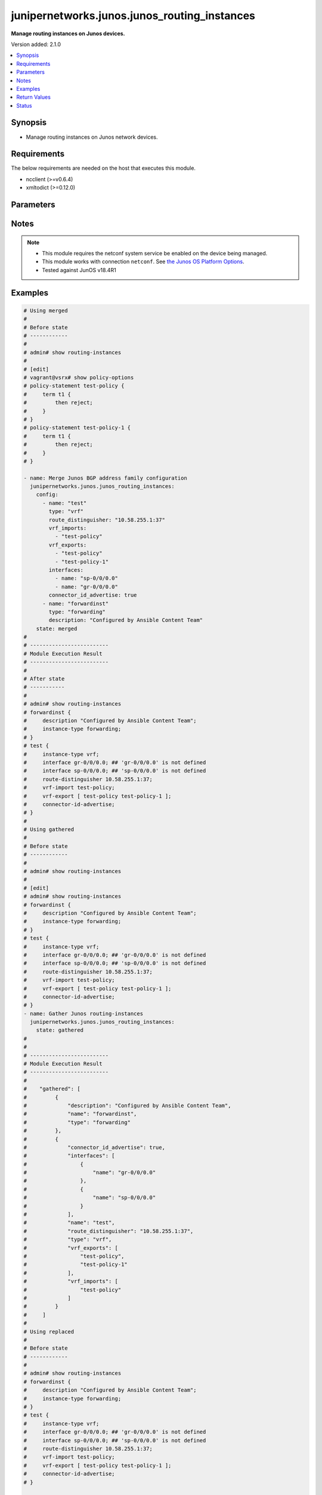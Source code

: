 .. _junipernetworks.junos.junos_routing_instances_module:


*********************************************
junipernetworks.junos.junos_routing_instances
*********************************************

**Manage routing instances on Junos devices.**


Version added: 2.1.0

.. contents::
   :local:
   :depth: 1


Synopsis
--------
- Manage routing instances on Junos network devices.



Requirements
------------
The below requirements are needed on the host that executes this module.

- ncclient (>=v0.6.4)
- xmltodict (>=0.12.0)


Parameters
----------

.. raw:: html

    <table  border=0 cellpadding=0 class="documentation-table">
        <tr>
            <th colspan="3">Parameter</th>
            <th>Choices/<font color="blue">Defaults</font></th>
            <th width="100%">Comments</th>
        </tr>
            <tr>
                <td colspan="3">
                    <div class="ansibleOptionAnchor" id="parameter-"></div>
                    <b>config</b>
                    <a class="ansibleOptionLink" href="#parameter-" title="Permalink to this option"></a>
                    <div style="font-size: small">
                        <span style="color: purple">list</span>
                         / <span style="color: purple">elements=dictionary</span>
                    </div>
                </td>
                <td>
                </td>
                <td>
                        <div>The provided Routing instance configuration list.</div>
                </td>
            </tr>
                                <tr>
                    <td class="elbow-placeholder"></td>
                <td colspan="2">
                    <div class="ansibleOptionAnchor" id="parameter-"></div>
                    <b>connector_id_advertise</b>
                    <a class="ansibleOptionLink" href="#parameter-" title="Permalink to this option"></a>
                    <div style="font-size: small">
                        <span style="color: purple">boolean</span>
                    </div>
                </td>
                <td>
                        <ul style="margin: 0; padding: 0"><b>Choices:</b>
                                    <li>no</li>
                                    <li>yes</li>
                        </ul>
                </td>
                <td>
                        <div>Advertise connector-id attribute.</div>
                </td>
            </tr>
            <tr>
                    <td class="elbow-placeholder"></td>
                <td colspan="2">
                    <div class="ansibleOptionAnchor" id="parameter-"></div>
                    <b>description</b>
                    <a class="ansibleOptionLink" href="#parameter-" title="Permalink to this option"></a>
                    <div style="font-size: small">
                        <span style="color: purple">string</span>
                    </div>
                </td>
                <td>
                </td>
                <td>
                        <div>Specify text description of routing instance.</div>
                </td>
            </tr>
            <tr>
                    <td class="elbow-placeholder"></td>
                <td colspan="2">
                    <div class="ansibleOptionAnchor" id="parameter-"></div>
                    <b>egress_protection</b>
                    <a class="ansibleOptionLink" href="#parameter-" title="Permalink to this option"></a>
                    <div style="font-size: small">
                        <span style="color: purple">dictionary</span>
                    </div>
                </td>
                <td>
                </td>
                <td>
                        <div>Egress instance protection dictionary.</div>
                </td>
            </tr>
                                <tr>
                    <td class="elbow-placeholder"></td>
                    <td class="elbow-placeholder"></td>
                <td colspan="1">
                    <div class="ansibleOptionAnchor" id="parameter-"></div>
                    <b>context_identifier</b>
                    <a class="ansibleOptionLink" href="#parameter-" title="Permalink to this option"></a>
                    <div style="font-size: small">
                        <span style="color: purple">string</span>
                    </div>
                </td>
                <td>
                </td>
                <td>
                        <div>Specify context identifier.</div>
                </td>
            </tr>
            <tr>
                    <td class="elbow-placeholder"></td>
                    <td class="elbow-placeholder"></td>
                <td colspan="1">
                    <div class="ansibleOptionAnchor" id="parameter-"></div>
                    <b>protector</b>
                    <a class="ansibleOptionLink" href="#parameter-" title="Permalink to this option"></a>
                    <div style="font-size: small">
                        <span style="color: purple">boolean</span>
                    </div>
                </td>
                <td>
                        <ul style="margin: 0; padding: 0"><b>Choices:</b>
                                    <li>no</li>
                                    <li>yes</li>
                        </ul>
                </td>
                <td>
                        <div>Enable Edge Protector functionality for this VPN.</div>
                </td>
            </tr>

            <tr>
                    <td class="elbow-placeholder"></td>
                <td colspan="2">
                    <div class="ansibleOptionAnchor" id="parameter-"></div>
                    <b>instance_role</b>
                    <a class="ansibleOptionLink" href="#parameter-" title="Permalink to this option"></a>
                    <div style="font-size: small">
                        <span style="color: purple">string</span>
                    </div>
                </td>
                <td>
                        <ul style="margin: 0; padding: 0"><b>Choices:</b>
                                    <li>access</li>
                                    <li>nni</li>
                        </ul>
                </td>
                <td>
                        <div>Primary role of L2Backhaul-vpn router.</div>
                </td>
            </tr>
            <tr>
                    <td class="elbow-placeholder"></td>
                <td colspan="2">
                    <div class="ansibleOptionAnchor" id="parameter-"></div>
                    <b>interfaces</b>
                    <a class="ansibleOptionLink" href="#parameter-" title="Permalink to this option"></a>
                    <div style="font-size: small">
                        <span style="color: purple">list</span>
                         / <span style="color: purple">elements=dictionary</span>
                    </div>
                </td>
                <td>
                </td>
                <td>
                        <div>Interface name for this routing instance.</div>
                </td>
            </tr>
                                <tr>
                    <td class="elbow-placeholder"></td>
                    <td class="elbow-placeholder"></td>
                <td colspan="1">
                    <div class="ansibleOptionAnchor" id="parameter-"></div>
                    <b>name</b>
                    <a class="ansibleOptionLink" href="#parameter-" title="Permalink to this option"></a>
                    <div style="font-size: small">
                        <span style="color: purple">string</span>
                    </div>
                </td>
                <td>
                </td>
                <td>
                        <div>Specify name of the interface.</div>
                </td>
            </tr>
            <tr>
                    <td class="elbow-placeholder"></td>
                    <td class="elbow-placeholder"></td>
                <td colspan="1">
                    <div class="ansibleOptionAnchor" id="parameter-"></div>
                    <b>protect_interface</b>
                    <a class="ansibleOptionLink" href="#parameter-" title="Permalink to this option"></a>
                    <div style="font-size: small">
                        <span style="color: purple">string</span>
                    </div>
                </td>
                <td>
                </td>
                <td>
                        <div>Specify name of the protected interface.</div>
                </td>
            </tr>

            <tr>
                    <td class="elbow-placeholder"></td>
                <td colspan="2">
                    <div class="ansibleOptionAnchor" id="parameter-"></div>
                    <b>l2vpn_id</b>
                    <a class="ansibleOptionLink" href="#parameter-" title="Permalink to this option"></a>
                    <div style="font-size: small">
                        <span style="color: purple">string</span>
                    </div>
                </td>
                <td>
                </td>
                <td>
                        <div>Layer-2 vpn-id for this instance.</div>
                </td>
            </tr>
            <tr>
                    <td class="elbow-placeholder"></td>
                <td colspan="2">
                    <div class="ansibleOptionAnchor" id="parameter-"></div>
                    <b>name</b>
                    <a class="ansibleOptionLink" href="#parameter-" title="Permalink to this option"></a>
                    <div style="font-size: small">
                        <span style="color: purple">string</span>
                    </div>
                </td>
                <td>
                </td>
                <td>
                        <div>Specify routing instance name.</div>
                </td>
            </tr>
            <tr>
                    <td class="elbow-placeholder"></td>
                <td colspan="2">
                    <div class="ansibleOptionAnchor" id="parameter-"></div>
                    <b>no_irb_layer_2_copy</b>
                    <a class="ansibleOptionLink" href="#parameter-" title="Permalink to this option"></a>
                    <div style="font-size: small">
                        <span style="color: purple">boolean</span>
                    </div>
                </td>
                <td>
                        <ul style="margin: 0; padding: 0"><b>Choices:</b>
                                    <li>no</li>
                                    <li>yes</li>
                        </ul>
                </td>
                <td>
                        <div>Disable transmission of layer-2 copy of packets of irb routing-interface.</div>
                </td>
            </tr>
            <tr>
                    <td class="elbow-placeholder"></td>
                <td colspan="2">
                    <div class="ansibleOptionAnchor" id="parameter-"></div>
                    <b>no_local_switching</b>
                    <a class="ansibleOptionLink" href="#parameter-" title="Permalink to this option"></a>
                    <div style="font-size: small">
                        <span style="color: purple">boolean</span>
                    </div>
                </td>
                <td>
                        <ul style="margin: 0; padding: 0"><b>Choices:</b>
                                    <li>no</li>
                                    <li>yes</li>
                        </ul>
                </td>
                <td>
                        <div>Disable vlan id normalization for interfaces.</div>
                </td>
            </tr>
            <tr>
                    <td class="elbow-placeholder"></td>
                <td colspan="2">
                    <div class="ansibleOptionAnchor" id="parameter-"></div>
                    <b>no_normalization</b>
                    <a class="ansibleOptionLink" href="#parameter-" title="Permalink to this option"></a>
                    <div style="font-size: small">
                        <span style="color: purple">boolean</span>
                    </div>
                </td>
                <td>
                        <ul style="margin: 0; padding: 0"><b>Choices:</b>
                                    <li>no</li>
                                    <li>yes</li>
                        </ul>
                </td>
                <td>
                        <div>Disable vlan id normalization for interfaces.</div>
                </td>
            </tr>
            <tr>
                    <td class="elbow-placeholder"></td>
                <td colspan="2">
                    <div class="ansibleOptionAnchor" id="parameter-"></div>
                    <b>no_vrf_advertise</b>
                    <a class="ansibleOptionLink" href="#parameter-" title="Permalink to this option"></a>
                    <div style="font-size: small">
                        <span style="color: purple">boolean</span>
                    </div>
                </td>
                <td>
                        <ul style="margin: 0; padding: 0"><b>Choices:</b>
                                    <li>no</li>
                                    <li>yes</li>
                        </ul>
                </td>
                <td>
                        <div>Disable vlan id normalization for interfaces.</div>
                </td>
            </tr>
            <tr>
                    <td class="elbow-placeholder"></td>
                <td colspan="2">
                    <div class="ansibleOptionAnchor" id="parameter-"></div>
                    <b>no_vrf_propagate_ttl</b>
                    <a class="ansibleOptionLink" href="#parameter-" title="Permalink to this option"></a>
                    <div style="font-size: small">
                        <span style="color: purple">boolean</span>
                    </div>
                </td>
                <td>
                        <ul style="margin: 0; padding: 0"><b>Choices:</b>
                                    <li>no</li>
                                    <li>yes</li>
                        </ul>
                </td>
                <td>
                        <div>Disable TTL propagation from IP to MPLS (on push) and MPLS to IP (on pop).</div>
                </td>
            </tr>
            <tr>
                    <td class="elbow-placeholder"></td>
                <td colspan="2">
                    <div class="ansibleOptionAnchor" id="parameter-"></div>
                    <b>qualified_bum_pruning_mode</b>
                    <a class="ansibleOptionLink" href="#parameter-" title="Permalink to this option"></a>
                    <div style="font-size: small">
                        <span style="color: purple">boolean</span>
                    </div>
                </td>
                <td>
                        <ul style="margin: 0; padding: 0"><b>Choices:</b>
                                    <li>no</li>
                                    <li>yes</li>
                        </ul>
                </td>
                <td>
                        <div>Enable BUM pruning for VPLS instance.</div>
                </td>
            </tr>
            <tr>
                    <td class="elbow-placeholder"></td>
                <td colspan="2">
                    <div class="ansibleOptionAnchor" id="parameter-"></div>
                    <b>route_distinguisher</b>
                    <a class="ansibleOptionLink" href="#parameter-" title="Permalink to this option"></a>
                    <div style="font-size: small">
                        <span style="color: purple">string</span>
                    </div>
                </td>
                <td>
                </td>
                <td>
                        <div>Route distinguisher for this instance</div>
                </td>
            </tr>
            <tr>
                    <td class="elbow-placeholder"></td>
                <td colspan="2">
                    <div class="ansibleOptionAnchor" id="parameter-"></div>
                    <b>routing_interface</b>
                    <a class="ansibleOptionLink" href="#parameter-" title="Permalink to this option"></a>
                    <div style="font-size: small">
                        <span style="color: purple">list</span>
                         / <span style="color: purple">elements=string</span>
                    </div>
                </td>
                <td>
                </td>
                <td>
                        <div>Routing interface name for this routing-instance.</div>
                </td>
            </tr>
            <tr>
                    <td class="elbow-placeholder"></td>
                <td colspan="2">
                    <div class="ansibleOptionAnchor" id="parameter-"></div>
                    <b>type</b>
                    <a class="ansibleOptionLink" href="#parameter-" title="Permalink to this option"></a>
                    <div style="font-size: small">
                        <span style="color: purple">string</span>
                    </div>
                </td>
                <td>
                        <ul style="margin: 0; padding: 0"><b>Choices:</b>
                                    <li>evpn</li>
                                    <li>evpn-vpws</li>
                                    <li>forwarding</li>
                                    <li>l2backhaul-vpn</li>
                                    <li>l2vpn</li>
                                    <li>layer2-control</li>
                                    <li>mac-vrf</li>
                                    <li>mpls-forwarding</li>
                                    <li>mpls-internet-multicast</li>
                                    <li>no-forwarding</li>
                                    <li>virtual-router</li>
                                    <li>vpls</li>
                                    <li>vrf</li>
                        </ul>
                </td>
                <td>
                        <div>Specify instance type.</div>
                </td>
            </tr>
            <tr>
                    <td class="elbow-placeholder"></td>
                <td colspan="2">
                    <div class="ansibleOptionAnchor" id="parameter-"></div>
                    <b>vrf_exports</b>
                    <a class="ansibleOptionLink" href="#parameter-" title="Permalink to this option"></a>
                    <div style="font-size: small">
                        <span style="color: purple">list</span>
                         / <span style="color: purple">elements=string</span>
                    </div>
                </td>
                <td>
                </td>
                <td>
                        <div>Export policy for VRF instance RIBs.</div>
                </td>
            </tr>
            <tr>
                    <td class="elbow-placeholder"></td>
                <td colspan="2">
                    <div class="ansibleOptionAnchor" id="parameter-"></div>
                    <b>vrf_imports</b>
                    <a class="ansibleOptionLink" href="#parameter-" title="Permalink to this option"></a>
                    <div style="font-size: small">
                        <span style="color: purple">list</span>
                         / <span style="color: purple">elements=string</span>
                    </div>
                </td>
                <td>
                </td>
                <td>
                        <div>Import policy for VRF instance RIBs.</div>
                </td>
            </tr>

            <tr>
                <td colspan="3">
                    <div class="ansibleOptionAnchor" id="parameter-"></div>
                    <b>running_config</b>
                    <a class="ansibleOptionLink" href="#parameter-" title="Permalink to this option"></a>
                    <div style="font-size: small">
                        <span style="color: purple">string</span>
                    </div>
                </td>
                <td>
                </td>
                <td>
                        <div>This option is used only with state <em>parsed</em>.</div>
                        <div>The value of this option should be the output received from the Junos device by executing the command <b>show routing-instances</b>.</div>
                        <div>The state <em>parsed</em> reads the configuration from <code>running_config</code> option and transforms it into Ansible structured data as per the resource module&#x27;s argspec and the value is then returned in the <em>parsed</em> key within the result</div>
                </td>
            </tr>
            <tr>
                <td colspan="3">
                    <div class="ansibleOptionAnchor" id="parameter-"></div>
                    <b>state</b>
                    <a class="ansibleOptionLink" href="#parameter-" title="Permalink to this option"></a>
                    <div style="font-size: small">
                        <span style="color: purple">string</span>
                    </div>
                </td>
                <td>
                        <ul style="margin: 0; padding: 0"><b>Choices:</b>
                                    <li><div style="color: blue"><b>merged</b>&nbsp;&larr;</div></li>
                                    <li>replaced</li>
                                    <li>overridden</li>
                                    <li>deleted</li>
                                    <li>parsed</li>
                                    <li>gathered</li>
                                    <li>rendered</li>
                        </ul>
                </td>
                <td>
                        <div>The state the configuration should be left in.</div>
                </td>
            </tr>
    </table>
    <br/>


Notes
-----

.. note::
   - This module requires the netconf system service be enabled on the device being managed.
   - This module works with connection ``netconf``. See `the Junos OS Platform Options <../network/user_guide/platform_junos.html>`_.
   - Tested against JunOS v18.4R1



Examples
--------

.. code-block:: yaml

    # Using merged
    #
    # Before state
    # ------------
    #
    # admin# show routing-instances
    #
    # [edit]
    # vagrant@vsrx# show policy-options
    # policy-statement test-policy {
    #     term t1 {
    #         then reject;
    #     }
    # }
    # policy-statement test-policy-1 {
    #     term t1 {
    #         then reject;
    #     }
    # }

    - name: Merge Junos BGP address family configuration
      junipernetworks.junos.junos_routing_instances:
        config:
          - name: "test"
            type: "vrf"
            route_distinguisher: "10.58.255.1:37"
            vrf_imports:
              - "test-policy"
            vrf_exports:
              - "test-policy"
              - "test-policy-1"
            interfaces:
              - name: "sp-0/0/0.0"
              - name: "gr-0/0/0.0"
            connector_id_advertise: true
          - name: "forwardinst"
            type: "forwarding"
            description: "Configured by Ansible Content Team"
        state: merged
    #
    # -------------------------
    # Module Execution Result
    # -------------------------
    #
    # After state
    # -----------
    #
    # admin# show routing-instances
    # forwardinst {
    #     description "Configured by Ansible Content Team";
    #     instance-type forwarding;
    # }
    # test {
    #     instance-type vrf;
    #     interface gr-0/0/0.0; ## 'gr-0/0/0.0' is not defined
    #     interface sp-0/0/0.0; ## 'sp-0/0/0.0' is not defined
    #     route-distinguisher 10.58.255.1:37;
    #     vrf-import test-policy;
    #     vrf-export [ test-policy test-policy-1 ];
    #     connector-id-advertise;
    # }
    #
    # Using gathered
    #
    # Before state
    # ------------
    #
    # admin# show routing-instances
    #
    # [edit]
    # admin# show routing-instances
    # forwardinst {
    #     description "Configured by Ansible Content Team";
    #     instance-type forwarding;
    # }
    # test {
    #     instance-type vrf;
    #     interface gr-0/0/0.0; ## 'gr-0/0/0.0' is not defined
    #     interface sp-0/0/0.0; ## 'sp-0/0/0.0' is not defined
    #     route-distinguisher 10.58.255.1:37;
    #     vrf-import test-policy;
    #     vrf-export [ test-policy test-policy-1 ];
    #     connector-id-advertise;
    # }
    - name: Gather Junos routing-instances
      junipernetworks.junos.junos_routing_instances:
        state: gathered
    #
    #
    # -------------------------
    # Module Execution Result
    # -------------------------
    #
    #    "gathered": [
    #         {
    #             "description": "Configured by Ansible Content Team",
    #             "name": "forwardinst",
    #             "type": "forwarding"
    #         },
    #         {
    #             "connector_id_advertise": true,
    #             "interfaces": [
    #                 {
    #                     "name": "gr-0/0/0.0"
    #                 },
    #                 {
    #                     "name": "sp-0/0/0.0"
    #                 }
    #             ],
    #             "name": "test",
    #             "route_distinguisher": "10.58.255.1:37",
    #             "type": "vrf",
    #             "vrf_exports": [
    #                 "test-policy",
    #                 "test-policy-1"
    #             ],
    #             "vrf_imports": [
    #                 "test-policy"
    #             ]
    #         }
    #     ]
    #
    # Using replaced
    #
    # Before state
    # ------------
    #
    # admin# show routing-instances
    # forwardinst {
    #     description "Configured by Ansible Content Team";
    #     instance-type forwarding;
    # }
    # test {
    #     instance-type vrf;
    #     interface gr-0/0/0.0; ## 'gr-0/0/0.0' is not defined
    #     interface sp-0/0/0.0; ## 'sp-0/0/0.0' is not defined
    #     route-distinguisher 10.58.255.1:37;
    #     vrf-import test-policy;
    #     vrf-export [ test-policy test-policy-1 ];
    #     connector-id-advertise;
    # }

    - name: Replace existing Junos routing instance config with provided config
      junipernetworks.junos.junos_routing_instances:
       config:
         address_family:
           - name: "test"
             type: "vrf"
             route_distinguisher: "10.57.255.1:37"
             vrf_imports:
               - "test-policy"
             vrf_exports:
               - "test-policy"
             interfaces:
               - name: "sp-0/0/0.0"
               - name: "gr-0/0/0.0"
             connector_id_advertise: false
             description: "Configured by Ansible Content Team"
       state: replaced

    # After state
    # -----------
    #
    # admin@vsrx# show routing-instances
    # forwardinst {
    #     description "Configured by Ansible Content Team";
    #     instance-type forwarding;
    # }
    # test {
    #     description "Configured by Ansible Content Team";
    #     instance-type vrf;
    #     interface gr-0/0/0.0; ## 'gr-0/0/0.0' is not defined
    #     interface sp-0/0/0.0; ## 'sp-0/0/0.0' is not defined
    #     route-distinguisher 10.57.255.1:37;
    #     vrf-import test-policy;
    #     vrf-export test-policy;
    # }

    # Using overridden
    #
    # Before state
    # ------------
    #
    # admin@vsrx# show routing-instances
    # forwardinst {
    #     description "Configured by Ansible Content Team";
    #     instance-type forwarding;
    # }
    # test {
    #     description "Configured by Ansible Content Team";
    #     instance-type vrf;
    #     interface gr-0/0/0.0; ## 'gr-0/0/0.0' is not defined
    #     interface sp-0/0/0.0; ## 'sp-0/0/0.0' is not defined
    #     route-distinguisher 10.57.255.1:37;
    #     vrf-import test-policy;
    #     vrf-export test-policy;
    # }

    - name: Override Junos routing-instances configuration
      junipernetworks.junos.junos_routing_instances:
       config:
         - name: "test"
           type: "vrf"
           route_distinguisher: "10.58.255.1:37"
           vrf_imports:
             - "test-policy"
           vrf_exports:
             - "test-policy"
             - "test-policy-1"
           interfaces:
             - name: "sp-0/0/0.0"
             - name: "gr-0/0/0.0"
           connector_id_advertise: true
         - name: "forwardinst"
           type: "forwarding"
           description: "Configured by Ansible Content Team"
         - name: "vtest1"
           type: "virtual-router"
       state: overridden

    # After state
    # -----------
    #
    # admin@vsrx# show routing-instances
    # forwardinst {
    #     description "Configured by Ansible Content Team";
    #     instance-type forwarding;
    # }
    # test {
    #     instance-type vrf;
    #     interface gr-0/0/0.0; ## 'gr-0/0/0.0' is not defined
    #     interface sp-0/0/0.0; ## 'sp-0/0/0.0' is not defined
    #     route-distinguisher 10.58.255.1:37;
    #     vrf-import test-policy;
    #     vrf-export [ test-policy test-policy-1 ];
    #     connector-id-advertise;
    # }
    # vtest1 {
    #     instance-type virtual-router;
    # }


    # Using deleted
    #
    # Before state
    # ------------
    #
    # admin@vsrx# show routing-instances
    # forwardinst {
    #     description "Configured by Ansible Content Team";
    #     instance-type forwarding;
    # }
    # test {
    #     instance-type vrf;
    #     interface gr-0/0/0.0; ## 'gr-0/0/0.0' is not defined
    #     interface sp-0/0/0.0; ## 'sp-0/0/0.0' is not defined
    #     route-distinguisher 10.58.255.1:37;
    #     vrf-import test-policy;
    #     vrf-export [ test-policy test-policy-1 ];
    #     connector-id-advertise;
    # }

    - name: Delete provided junos routing-instamce
      junipernetworks.junos.junos_routing_instances:
       config:
         - name: "test"
       state: deleted

    # After state
    # -----------
    #
    # admin@vsrx# show routing-instances
    # forwardinst {
    #     description "Configured by Ansible Content Team";
    #     instance-type forwarding;
    # }

    # Using deleted without config
    #
    # Before state
    # ------------
    #
    # admin@vsrx# show routing-instances
    # forwardinst {
    #     description "Configured by Ansible Content Team";
    #     instance-type forwarding;
    # }
    # test {
    #     instance-type vrf;
    #     interface gr-0/0/0.0; ## 'gr-0/0/0.0' is not defined
    #     interface sp-0/0/0.0; ## 'sp-0/0/0.0' is not defined
    #     route-distinguisher 10.58.255.1:37;
    #     vrf-import test-policy;
    #     vrf-export [ test-policy test-policy-1 ];
    #     connector-id-advertise;
    # }
    # vtest1 {
    #     instance-type virtual-router;
    # }

    - name: Delete complete Junos routing-instances config
      junipernetworks.junos.junos_routing_instances:
       config:
       state: deleted

    # After state
    # -----------
    #
    # admin@vsrx# show routing-instances
    #
    # [edit]

    - name: Gather Junos BGP address family config
      junipernetworks.junos.junos_routing_instances:
        config:
        state: gathered
    #
    #
    # -------------------------
    # Module Execution Result
    # -------------------------
    #
    #    "gathered": {
    #         "address_family": [
    #             {
    #                 "af_type": [
    #                     {
    #                         "accepted_prefix_limit": {
    #                             "idle_timeout_value": 2001,
    #                             "limit_threshold": 98,
    #                             "maximum": 20
    #                         },
    #                         "damping": true,
    #                         "defer_initial_multipath_build": {
    #                             "maximum_delay": 2
    #                         },
    #                         "type": "signaling"
    #                     }
    #                 ],
    #                 "afi": "evpn"
    #             },
    #             {
    #                 "af_type": [
    #                     {
    #                         "accepted_prefix_limit": {
    #                             "idle_timeout_value": 2000,
    #                             "limit_threshold": 99,
    #                             "maximum": 20
    #                         },
    #                         "damping": true,
    #                         "defer_initial_multipath_build": {
    #                             "maximum_delay": 2
    #                         },
    #                         "delay_route_advertisements": {
    #                             "max_delay_route_age": 20,
    #                             "max_delay_routing_uptime": 32000,
    #                             "min_delay_inbound_convergence": 32000,
    #                             "min_delay_routing_uptime": 23000
    #                         },
    #                         "graceful_restart_forwarding_state_bit": "from-fib",
    #                         "type": "any"
    #                     },
    #                     {
    #                         "legacy_redirect_ip_action": {
    #                             "receive": true,
    #                             "send": true
    #                         },
    #                         "loops": 4,
    #                         "no_install": true,
    #                         "output_queue_priority_expedited": true,
    #                         "secondary_independent_resolution": true,
    #                         "type": "flow"
    #                     },
    #                     {
    #                         "entropy_label": {
    #                             "no_next_hop_validation": true
    #                         },
    #                         "explicit_null": {
    #                             "connected_only": true
    #                         },
    #                         "per_group_label": true,
    #                         "per_prefix_label": true,
    #                         "prefix_limit": {
    #                             "forever": true,
    #                             "limit_threshold": 99,
    #                             "maximum": 20
    #                         },
    #                         "resolve_vpn": true,
    #                         "rib": "inet.3",
    #                         "route_refresh_priority_priority": 3,
    #                         "type": "labeled-unicast"
    #                     },
    #                     {
    #                         "extended_nexthop": true,
    #                         "extended_nexthop_color": true,
    #                         "local_ipv4_address": "9.9.9.9",
    #                         "type": "unicast"
    #                     }
    #                 ],
    #                 "afi": "inet"
    #             }
    #         ]
    #     }
    #
    # Using parsed
    # parsed.cfg
    # ------------
    # <?xml version="1.0" encoding="UTF-8"?>
    # <rpc-reply message-id="urn:uuid:0cadb4e8-5bba-47f4-986e-72906227007f">
    #     <configuration changed-seconds="1590139550" changed-localtime="2020-05-22 09:25:50 UTC">
    #         <version>18.4R1-S2.4</version>
    #         <routing-instances>
    #             <instance>
    #                 <name>forwardinst</name>
    #                 <description>Configured by Ansible Content Team</description>
    #                 <instance-type>forwarding</instance-type>
    #             </instance>
    #             <instance>
    #                 <name>test</name>
    #                 <instance-type>vrf</instance-type>
    #                 <interface>
    #                     <name>gr-0/0/0.0</name>
    #                 </interface>
    #                 <interface>
    #                     <name>sp-0/0/0.0</name>
    #                 </interface>
    #                 <route-distinguisher>
    #                     <rd-type>10.58.255.1:37</rd-type>
    #                 </route-distinguisher>
    #                 <vrf-import>test-policy</vrf-import>
    #                 <vrf-export>test-policy</vrf-export>
    #                 <vrf-export>test-policy-1</vrf-export>
    #                 <connector-id-advertise/>
    #             </instance>
    #         </routing-instances>
    #     </configuration>
    # </rpc-reply>

    - name: Parse routing instance running config
      junipernetworks.junos.junos_routing_instances:
        running_config: "{{ lookup('file', './parsed.cfg') }}"
        state: parsed
    #
    #
    # -------------------------
    # Module Execution Result
    # -------------------------
    #
    #
    # "parsed":  [
    #         {
    #             "description": "Configured by Ansible Content Team",
    #             "name": "forwardinst",
    #             "type": "forwarding"
    #         },
    #         {
    #             "connector_id_advertise": true,
    #             "interfaces": [
    #                 {
    #                     "name": "gr-0/0/0.0"
    #                 },
    #                 {
    #                     "name": "sp-0/0/0.0"
    #                 }
    #             ],
    #             "name": "test",
    #             "route_distinguisher": "10.58.255.1:37",
    #             "type": "vrf",
    #             "vrf_exports": [
    #                 "test-policy",
    #                 "test-policy-1"
    #             ],
    #             "vrf_imports": [
    #                 "test-policy"
    #             ]
    #         }
    #     ]
    #
    #
    # Using rendered
    #
    #
    - name: Render the xml for provided  configuration
      junipernetworks.junos.junos_routing_instances:
        config:
          - name: "test"
            type: "vrf"
            route_distinguisher: "10.58.255.1:37"
            vrf_imports:
              - "test-policy"
            vrf_exports:
              - "test-policy"
              - "test-policy-1"
            interfaces:
              - name: "sp-0/0/0.0"
              - name: "gr-0/0/0.0"
            connector_id_advertise: true
          - name: "forwardinst"
            type: "forwarding"
            description: "Configured by Ansible Content Team"
        state: rendered

    #
    #
    # -------------------------
    # Module Execution Result
    # -------------------------
    #
    #
    # "rendered": "<nc:routing-instances xmlns:nc="urn:ietf:params:xml:ns:netconf:base:1.0">
    # <nc:instance><nc:name>test</nc:name><nc:connector-id-advertise/><nc:instance-type>vrf</nc:instance-type>
    # <nc:interface><nc:name>sp-0/0/0.0</nc:name></nc:interface><nc:interface><nc:name>gr-0/0/0.0</nc:name></nc:interface>
    # <nc:route-distinguisher><nc:rd-type>10.58.255.1:37</nc:rd-type></nc:route-distinguisher>
    # <nc:vrf-import>test-policy</nc:vrf-import><nc:vrf-export>test-policy</nc:vrf-export>
    # <nc:vrf-export>test-policy-1</nc:vrf-export></nc:instance>
    # <nc:instance><nc:name>forwardinst</nc:name><nc:description>Configured by Ansible Content Team</nc:description>
    # <nc:instance-type>forwarding</nc:instance-type></nc:instance></nc:routing-instances>"



Return Values
-------------
Common return values are documented `here <https://docs.ansible.com/ansible/latest/reference_appendices/common_return_values.html#common-return-values>`_, the following are the fields unique to this module:

.. raw:: html

    <table border=0 cellpadding=0 class="documentation-table">
        <tr>
            <th colspan="1">Key</th>
            <th>Returned</th>
            <th width="100%">Description</th>
        </tr>
            <tr>
                <td colspan="1">
                    <div class="ansibleOptionAnchor" id="return-"></div>
                    <b>after</b>
                    <a class="ansibleOptionLink" href="#return-" title="Permalink to this return value"></a>
                    <div style="font-size: small">
                      <span style="color: purple">list</span>
                    </div>
                </td>
                <td>when changed</td>
                <td>
                            <div>The resulting configuration model invocation.</div>
                    <br/>
                        <div style="font-size: smaller"><b>Sample:</b></div>
                        <div style="font-size: smaller; color: blue; word-wrap: break-word; word-break: break-all;">The configuration returned will always be in the same format
     of the parameters above.</div>
                </td>
            </tr>
            <tr>
                <td colspan="1">
                    <div class="ansibleOptionAnchor" id="return-"></div>
                    <b>before</b>
                    <a class="ansibleOptionLink" href="#return-" title="Permalink to this return value"></a>
                    <div style="font-size: small">
                      <span style="color: purple">list</span>
                    </div>
                </td>
                <td>always</td>
                <td>
                            <div>The configuration prior to the model invocation.</div>
                    <br/>
                        <div style="font-size: smaller"><b>Sample:</b></div>
                        <div style="font-size: smaller; color: blue; word-wrap: break-word; word-break: break-all;">The configuration returned will always be in the same format
     of the parameters above.</div>
                </td>
            </tr>
            <tr>
                <td colspan="1">
                    <div class="ansibleOptionAnchor" id="return-"></div>
                    <b>commands</b>
                    <a class="ansibleOptionLink" href="#return-" title="Permalink to this return value"></a>
                    <div style="font-size: small">
                      <span style="color: purple">list</span>
                    </div>
                </td>
                <td>always</td>
                <td>
                            <div>The set of commands pushed to the remote device.</div>
                    <br/>
                        <div style="font-size: smaller"><b>Sample:</b></div>
                        <div style="font-size: smaller; color: blue; word-wrap: break-word; word-break: break-all;">[&#x27;&lt;nc:routing-instances xmlns:nc=&quot;urn:ietf:params:xml:ns:netconf:base:1.0&quot;&gt; &lt;nc:instance&gt; &lt;nc:name&gt;test&lt;/nc:name&gt; &lt;nc:connector-id-advertise/&gt; &lt;nc:instance-type&gt;vrf&lt;/nc:instance-type&gt; &lt;nc:interface&gt; &lt;nc:name&gt;sp-0/0/0.0&lt;/nc:name&gt; &lt;/nc:interface&gt; &lt;nc:interface&gt; &lt;nc:name&gt;gr-0/0/0.0&lt;/nc:name&gt; &lt;/nc:interface&gt; &lt;nc:route-distinguisher&gt; &lt;nc:rd-type&gt;10.58.255.1:37&lt;/nc:rd-type&gt; &lt;/nc:route-distinguisher&gt; &lt;nc:vrf-import&gt;test-policy&lt;/nc:vrf-import&gt; &lt;nc:vrf-export&gt;test-policy&lt;/nc:vrf-export&gt; &lt;nc:vrf-export&gt;test-policy-1&lt;/nc:vrf-export&gt; &lt;/nc:instance&gt; &lt;/routing-instances&gt; &lt;/configuration&gt; &lt;/rpc-reply&gt;&#x27;, &#x27;xml2&#x27;, &#x27;xml 3&#x27;]</div>
                </td>
            </tr>
    </table>
    <br/><br/>


Status
------


Authors
~~~~~~~

- Rohit Thakur (@rohitthakur2590)

